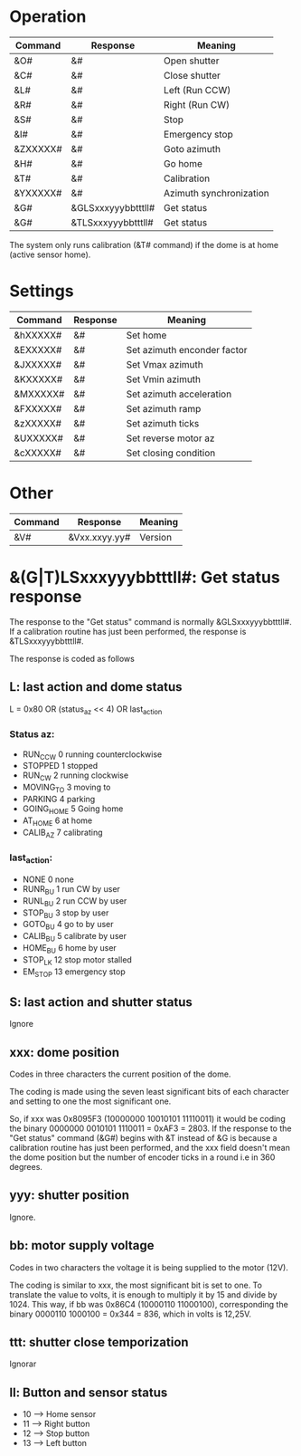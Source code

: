 * Operation

| Command  | Response           | Meaning                 |
|----------+--------------------+-------------------------|
| &O#      | &#                 | Open shutter            |
| &C#      | &#                 | Close shutter           |
| &L#      | &#                 | Left (Run CCW)          |
| &R#      | &#                 | Right (Run CW)          |
| &S#      | &#                 | Stop                    |
| &I#      | &#                 | Emergency stop          |
| &ZXXXXX# | &#                 | Goto azimuth            |
| &H#      | &#                 | Go home                 |
| &T#      | &#                 | Calibration             |
| &YXXXXX# | &#                 | Azimuth synchronization |
| &G#      | &GLSxxxyyybbtttll# | Get status              |
| &G#      | &TLSxxxyyybbtttll# | Get status              |
The system only runs calibration (&T# command) if the dome is at home (active sensor home).

* Settings

| Command  | Response | Meaning                     |
|----------+----------+-----------------------------|
| &hXXXXX# | &#       | Set home                    |
| &EXXXXX# | &#       | Set azimuth enconder factor |
| &JXXXXX# | &#       | Set Vmax azimuth            |
| &KXXXXX# | &#       | Set Vmin azimuth            |
| &MXXXXX# | &#       | Set azimuth acceleration    |
| &FXXXXX# | &#       | Set azimuth ramp            |
| &zXXXXX# | &#       | Set azimuth ticks           |
| &UXXXXX# | &#       | Set reverse motor az        |
| &cXXXXX# | &#       | Set closing condition       |

* Other

| Command | Response      | Meaning |
|---------+---------------+---------|
| &V#     | &Vxx.xxyy.yy# | Version |

* &(G|T)LSxxxyyybbtttll#: Get status response
The response to the "Get status" command is normally  &GLSxxxyyybbtttll#.
If a calibration routine has just been performed, the response is &TLSxxxyyybbtttll#.

The response is coded as follows
** L: last action and dome status
   L = 0x80 OR (status_az << 4) OR last_action

*** Status az:
- RUN_CCW	0	running  counterclockwise
- STOPPED	1	stopped
- RUN_CW	2	running clockwise
- MOVING_TO	3	moving to
- PARKING         4	parking
- GOING_HOME      5	Going home
- AT_HOME         6	at home
- CALIB_AZ        7	calibrating

*** last_action:
- NONE            0	none
- RUNR_BU         1	run CW by user
- RUNL_BU         2	run CCW by user
- STOP_BU         3	stop by user
- GOTO_BU         4	go to by user
- CALIB_BU        5	calibrate by user
- HOME_BU         6	home by user
- STOP_LK         12	stop motor stalled
- EM_STOP         13	emergency stop
** S: last action and shutter status
   Ignore
** xxx: dome position
   Codes in three characters the current position of the dome.

   The coding is made using the seven least significant bits of each
   character and setting to one the most significant one.

   So, if xxx was 0x8095F3 (10000000 10010101 11110011) it would be
   coding the binary 0000000 0010101 1110011 =  0xAF3 = 2803.
   If the response to the "Get status" command (&G#) begins with &T instead
   of  &G is because a calibration routine has just been performed, and the
   xxx field doesn't mean the dome position but the number of encoder ticks
   in a round i.e in 360 degrees.

**  yyy: shutter position
    Ignore.
** bb: motor supply voltage
   Codes in two characters the voltage it is being supplied to the motor (12V).

   The coding is similar to xxx, the most significant bit is set to one.
   To translate the value to volts, it is enough to multiply it by 15 and
   divide by 1024.
   This way, if bb was 0x86C4 (10000110 11000100), corresponding the binary
   0000110 1000100 = 0x344 =  836, which in volts is 12,25V.

** ttt: shutter close temporization
   Ignorar
** ll: Button and sensor status
   - 10      -->     Home sensor
   - 11      -->     Right button
   - 12      -->     Stop button
   - 13      -->     Left button
